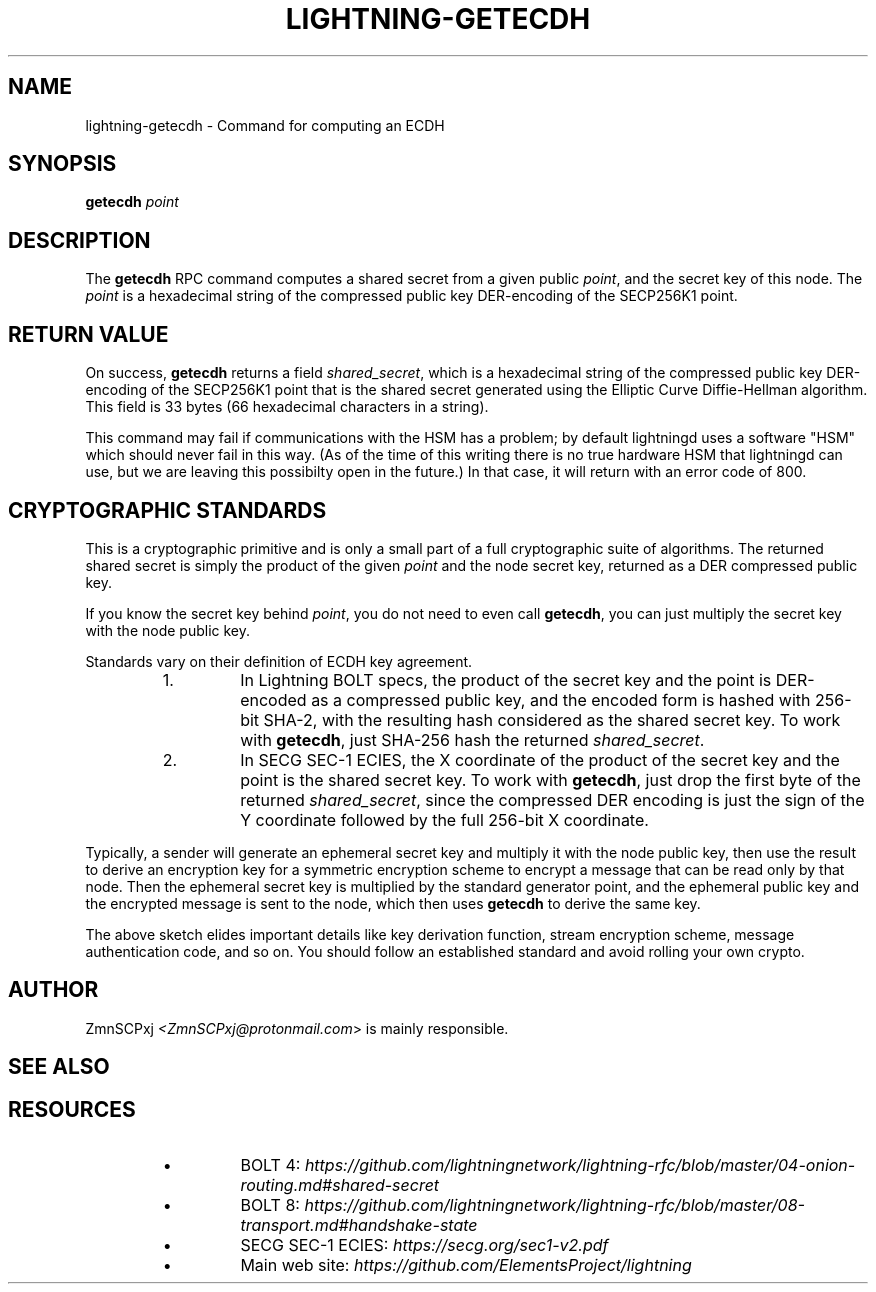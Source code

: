 .TH "LIGHTNING-GETECDH" "7" "" "" "lightning-getecdh"
.SH NAME
lightning-getecdh - Command for computing an ECDH
.SH SYNOPSIS

\fBgetecdh\fR \fIpoint\fR

.SH DESCRIPTION

The \fBgetecdh\fR RPC command computes a shared secret from a
given public \fIpoint\fR, and the secret key of this node\.
The \fIpoint\fR is a hexadecimal string of the compressed public
key DER-encoding of the SECP256K1 point\.

.SH RETURN VALUE

On success, \fBgetecdh\fR returns a field \fIshared_secret\fR,
which is a hexadecimal string of the compressed public key
DER-encoding of the SECP256K1 point that is the shared secret
generated using the Elliptic Curve Diffie-Hellman algorithm\.
This field is 33 bytes (66 hexadecimal characters in a string)\.


This command may fail if communications with the HSM has a
problem;
by default lightningd uses a software "HSM" which should
never fail in this way\.
(As of the time of this writing there is no true hardware
HSM that lightningd can use, but we are leaving this
possibilty open in the future\.)
In that case, it will return with an error code of 800\.

.SH CRYPTOGRAPHIC STANDARDS

This is a cryptographic primitive and is only a small part of a
full cryptographic suite of algorithms\.
The returned shared secret is simply the product of the given
\fIpoint\fR and the node secret key, returned as a DER compressed
public key\.


If you know the secret key behind \fIpoint\fR, you do not need to
even call \fBgetecdh\fR, you can just multiply the secret key with
the node public key\.


Standards vary on their definition of ECDH key agreement\.

.RS
.IP 1\.
In Lightning BOLT specs, the product of the secret key and
the point is DER-encoded as a compressed public key, and the
encoded form is hashed with 256-bit SHA-2, with the resulting
hash considered as the shared secret key\.
To work with \fBgetecdh\fR, just SHA-256 hash the returned
\fIshared_secret\fR\.
.IP 2\.
In SECG SEC-1 ECIES, the X coordinate of the product of
the secret key and the point is the shared secret key\.
To work with \fBgetecdh\fR, just drop the first byte of
the returned \fIshared_secret\fR, since the compressed DER
encoding is just the sign of the Y coordinate followed by
the full 256-bit X coordinate\.

.RE

Typically, a sender will generate an ephemeral secret key
and multiply it with the node public key,
then use the result to derive an encryption key
for a symmetric encryption scheme
to encrypt a message that can be read only by that node\.
Then the ephemeral secret key is multiplied
by the standard generator point,
and the ephemeral public key and the encrypted message is
sent to the node,
which then uses \fBgetecdh\fR to derive the same key\.


The above sketch elides important details like
key derivation function, stream encryption scheme,
message authentication code, and so on\.
You should follow an established standard and avoid
rolling your own crypto\.

.SH AUTHOR

ZmnSCPxj \fI<ZmnSCPxj@protonmail.com\fR> is mainly responsible\.

.SH SEE ALSO
.SH RESOURCES
.RS
.IP \[bu]
BOLT 4: \fIhttps://github.com/lightningnetwork/lightning-rfc/blob/master/04-onion-routing.md#shared-secret\fR
.IP \[bu]
BOLT 8: \fIhttps://github.com/lightningnetwork/lightning-rfc/blob/master/08-transport.md#handshake-state\fR
.IP \[bu]
SECG SEC-1 ECIES: \fIhttps://secg.org/sec1-v2.pdf\fR
.IP \[bu]
Main web site: \fIhttps://github.com/ElementsProject/lightning\fR

.RE
